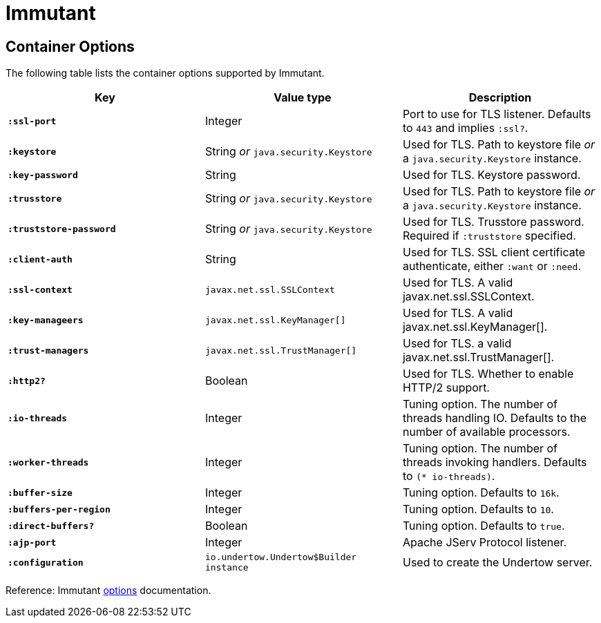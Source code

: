 = Immutant

== Container Options

The following table lists the container options supported by Immutant.

[cols="s,d,d", options="header", grid="rows"]
|===
| Key | Value type | Description

| `:ssl-port`
| Integer
| Port to use for TLS listener. Defaults to `443` and implies `:ssl?`.

| `:keystore`
| String _or_ `java.security.Keystore`
| Used for TLS. Path to keystore file _or_ a `java.security.Keystore` instance.

| `:key-password`
| String
| Used for TLS. Keystore password.

| `:trusstore`
| String _or_ `java.security.Keystore`
| Used for TLS. Path to keystore file _or_ a `java.security.Keystore` instance.

| `:truststore-password`
| String _or_ `java.security.Keystore`
| Used for TLS. Trusstore password. Required if `:truststore` specified.

| `:client-auth`
| String
| Used for TLS. SSL client certificate authenticate, either `:want` or `:need`.

| `:ssl-context`
| `javax.net.ssl.SSLContext`
| Used for TLS. A valid javax.net.ssl.SSLContext.

| `:key-manageers`
| `javax.net.ssl.KeyManager[]`
| Used for TLS. A valid  javax.net.ssl.KeyManager[].

| `:trust-managers`
| `javax.net.ssl.TrustManager[]`
| Used for TLS. a valid  javax.net.ssl.TrustManager[].

| `:http2?`
| Boolean
| Used for TLS. Whether to enable HTTP/2 support.

| `:io-threads`
| Integer
| Tuning option. The number of threads handling IO. Defaults to the number of available processors.

| `:worker-threads`
| Integer
| Tuning option. The number of threads invoking handlers. Defaults to `(* io-threads)`.

| `:buffer-size`
| Integer
| Tuning option. Defaults to `16k`.

| `:buffers-per-region`
| Integer
| Tuning option. Defaults to `10`.

| `:direct-buffers?`
| Boolean
| Tuning option. Defaults to `true`.

| `:ajp-port`
| Integer
| Apache JServ Protocol listener.

| `:configuration`
|  `io.undertow.Undertow$Builder instance`
| Used to create the Undertow server.

|===

Reference: Immutant link:http://immutant.org/documentation/2.1.10/apidoc/immutant.web.undertow.html#var-options[options] documentation.
